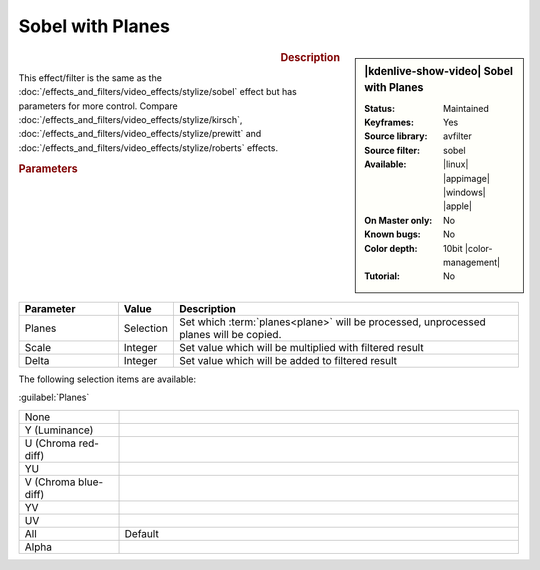 .. meta::

   :description: Kdenlive Video Effects - Sobel with Planes
   :keywords: KDE, Kdenlive, video editor, help, learn, easy, effects, filter, video effects, stylize, sobel with planes, 10bit

.. metadata-placeholder

   :authors: - Bernd Jordan (https://discuss.kde.org/u/berndmj)

   :license: Creative Commons License SA 4.0


Sobel with Planes
=================

.. figure:: /images/effects_and_compositions/effects-sobel_planes-2504.webp
   :width: 365px
   :figwidth: 365px
   :align: left
   :alt: effects-sobel_planes-2504.webp

.. sidebar:: |kdenlive-show-video| Sobel with Planes

   :**Status**:
      Maintained
   :**Keyframes**:
      Yes
   :**Source library**:
      avfilter
   :**Source filter**:
      sobel
   :**Available**:
      |linux| |appimage| |windows| |apple|
   :**On Master only**:
      No
   :**Known bugs**:
      No
   :**Color depth**:
      10bit |color-management|
   :**Tutorial**:
      No

.. rst-class:: clear-both


.. rubric:: Description

This effect/filter is the same as the :doc:`/effects_and_filters/video_effects/stylize/sobel` effect but has parameters for more control. Compare :doc:`/effects_and_filters/video_effects/stylize/kirsch`, :doc:`/effects_and_filters/video_effects/stylize/prewitt` and :doc:`/effects_and_filters/video_effects/stylize/roberts` effects.


.. rubric:: Parameters

.. list-table::
   :header-rows: 1
   :width: 100%
   :widths: 20 10 70
   :class: table-wrap

   * - Parameter
     - Value
     - Description
   * - Planes
     - Selection
     - Set which :term:`planes<plane>` will be processed, unprocessed planes will be copied.
   * - Scale
     - Integer
     - Set value which will be multiplied with filtered result
   * - Delta
     - Integer
     - Set value which will be added to filtered result

The following selection items are available:

:guilabel:`Planes`

.. list-table::
   :width: 100%
   :widths: 20 80
   :class: table-simple

   * - None
     - 
   * - Y (Luminance)
     - 
   * - U (Chroma red-diff)
     - 
   * - YU
     - 
   * - V (Chroma blue-diff)
     - 
   * - YV
     - 
   * - UV
     - 
   * - All
     - Default
   * - Alpha
     - 
